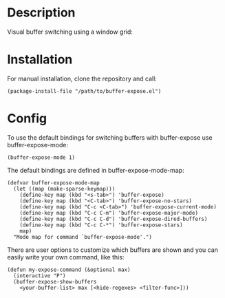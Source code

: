 #+BEGIN_HTML
<a href="https://elpa.gnu.org/packages/buffer-expose.html"><img alt="GNU ELPA" src="https://elpa.gnu.org/favicon.png"/></a>
#+END_HTML

* Description

Visual buffer switching using a window grid:

[[./images/grid-3.png]]

* Installation

For manual installation, clone the repository and call:

#+BEGIN_SRC elisp
(package-install-file "/path/to/buffer-expose.el")
#+END_SRC

* Config

To use the default bindings for switching buffers with buffer-expose
use buffer-expose-mode:

#+BEGIN_SRC elisp
(buffer-expose-mode 1)
#+END_SRC

The default bindings are defined in buffer-expose-mode-map:

#+BEGIN_SRC elisp
(defvar buffer-expose-mode-map
  (let ((map (make-sparse-keymap)))
    (define-key map (kbd "<s-tab>") 'buffer-expose)
    (define-key map (kbd "<C-tab>") 'buffer-expose-no-stars)
    (define-key map (kbd "C-c <C-tab>") 'buffer-expose-current-mode)
    (define-key map (kbd "C-c C-m") 'buffer-expose-major-mode)
    (define-key map (kbd "C-c C-d") 'buffer-expose-dired-buffers)
    (define-key map (kbd "C-c C-*") 'buffer-expose-stars)
    map)
  "Mode map for command `buffer-expose-mode'.")
#+END_SRC

There are user options to customize which buffers are shown and you can easily
write your own command, like this:

#+BEGIN_SRC elisp
(defun my-expose-command (&optional max)
  (interactive "P")
  (buffer-expose-show-buffers
    <your-buffer-list> max [<hide-regexes> <filter-func>]))
#+END_SRC
